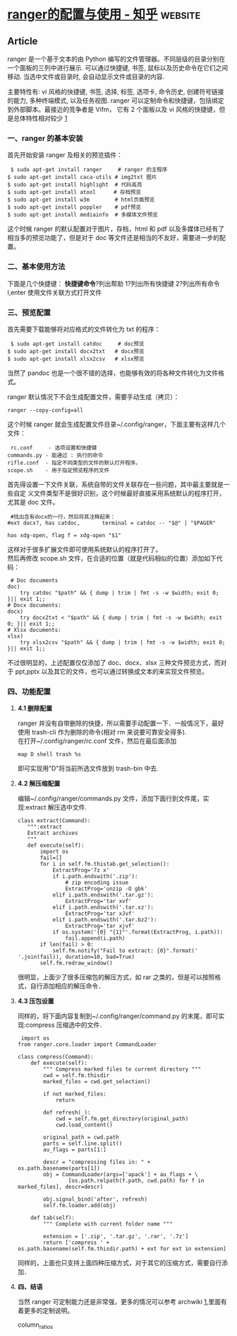 * [[https://zhuanlan.zhihu.com/p/105731111][ranger的配置与使用 - 知乎]] :website:
** Article
ranger 是一个基于文本的由 Python 编写的文件管理器。不同层级的目录分别在一个面板的三列中进行展示. 可以通过快捷键, 书签, 鼠标以及历史命令在它们之间移动. 当选中文件或目录时, 会自动显示文件或目录的内容.

主要特性有: vi 风格的快捷键, 书签, 选择, 标签, 选项卡, 命令历史, 创建符号链接的能力, 多种终端模式, 以及任务视图. ranger 可以定制命令和快捷键，包括绑定到外部脚本。最接近的竞争者是 Vifm， 它有 2 个面板以及 vi 风格的快捷键，但是总体特性相对较少 [[https://link.zhihu.com/?target=http%3A//yinflying.top/2017/04/414%23fn-414-1][1]]

*** *一、ranger 的基本安装*
 首先开始安装 ranger 及相关的预览插件：

 #+BEGIN_EXAMPLE
      $ sudo apt-get install ranger     # ranger 的主程序
     $ sudo apt-get install caca-utils # img2txt 图片
     $ sudo apt-get install highlight  # 代码高亮
     $ sudo apt-get install atool　    # 存档预览
     $ sudo apt-get install w3m        # html页面预览
     $ sudo apt-get install poppler    # pdf预览
     $ sudo apt-get install mediainfo  # 多媒体文件预览
 #+END_EXAMPLE

 这个时候 ranger 的默认配置对于图片，存档，html 和 pdf 以及多媒体已经有了相当多的预览功能了，但是对于 doc 等文件还是相当的不友好，需要进一步的配置。

*** *二、基本使用方法*
 下面是几个快捷键：
 *快捷键命令*?列出帮助 1?列出所有快捷键 2?列出所有命令 l,enter 使用文件关联方式打开文件

*** *三、预览配置*


 首先需要下载能够将对应格式的文件转化为 txt 的程序：

 #+BEGIN_EXAMPLE
      $ sudo apt-get install catdoc     # doc预览
     $ sudo apt-get install docx2txt   # docx预览
     $ sudo apt-get install xlsx2csv   # xlsx预览
 #+END_EXAMPLE

 当然了 pandoc 也是一个很不错的选择，也能够有效的将各种文件转化为文件格式。

 ranger 默认情况下不会生成配置文件，需要手动生成（拷贝）：

 #+BEGIN_EXAMPLE
      ranger --copy-config=all
 #+END_EXAMPLE

 这个时候 ranger 就会生成配置文件目录~/.config/ranger，下面主要有这样几个文件：

 #+BEGIN_EXAMPLE
      rc.conf     - 选项设置和快捷键
     commands.py - 能通过 : 执行的命令
     rifle.conf  - 指定不同类型的文件的默认打开程序。
     scope.sh    - 用于指定预览程序的文件
 #+END_EXAMPLE

 首先得设置一下文件关联，系统自带的文件关联存在一些问题，其中最主要就是一些自定
 义文件类型不是很好识别，这个时候最好直接采用系统默认的程序打开，尤其是 doc 文件。

 #+BEGIN_EXAMPLE
      #找出含有docx的一行，然后将其注释起来：
     #ext docx?, has catdoc,       terminal = catdoc -- "$@" | "$PAGER"

     has xdg-open, flag f = xdg-open "$1"
 #+END_EXAMPLE

 这样对于很多扩展文件即可使用系统默认的程序打开了。\\
 然后再修改 scope.sh 文件，在合适的位置（就是代码相似的位置）添加如下代码：

 #+BEGIN_EXAMPLE
          # Doc documents
         doc)
             try catdoc "$path" && { dump | trim | fmt -s -w $width; exit 0; }|| exit 1;;
         # Docx documents:
         docx)
             try docx2txt < "$path" && { dump | trim | fmt -s -w $width; exit 0; }|| exit 1;;
         # Xlsx documents:
         xlsx)
             try xlsx2csv "$path" && { dump | trim | fmt -s -w $width; exit 0; }|| exit 1;;
 #+END_EXAMPLE

 不过很明显的，上述配置仅仅添加了 doc、docx、xlsx 三种文件预览方式，而对于
 ppt,pptx 以及其它的文件，也可以通过转换成文本的来实现文件预览。

*** *四、功能配置*
**** *4.1 删除配置*
     ranger 并没有自带删除的快捷，所以需要手动配置一下．一般情况下，最好使用 trash-cli 作为删除的命令(相对 rm 来说要可靠安全得多).\\
     在打开~/.config/ranger/rc.conf 文件，然后在最后面添加

  #+BEGIN_EXAMPLE
       map D shell trash %s
  #+END_EXAMPLE

  即可实现用”D”将当前所选文件放到 trash-bin 中去.

**** *4.2 解压缩配置*
     编辑~/.config/ranger/commands.py 文件，添加下面行到文件尾，实现:extract 解压选中文件.

  #+BEGIN_EXAMPLE
       class extract(Command):
          """:extract 
          Extract archives
          """
          def execute(self):
              import os
              fail=[]
              for i in self.fm.thistab.get_selection():
                  ExtractProg='7z x'
                  if i.path.endswith('.zip'):
                      # zip encoding issue
                      ExtractProg='unzip -O gbk'
                  elif i.path.endswith('.tar.gz'):
                      ExtractProg='tar xvf'
                  elif i.path.endswith('.tar.xz'):
                      ExtractProg='tar xJvf'
                  elif i.path.endswith('.tar.bz2'):
                      ExtractProg='tar xjvf'
                  if os.system('{0} "{1}"'.format(ExtractProg, i.path)):
                      fail.append(i.path)
              if len(fail) > 0:
                  self.fm.notify("Fail to extract: {0}".format(' '.join(fail)), duration=10, bad=True)
              self.fm.redraw_window()
  #+END_EXAMPLE

  很明显，上面少了很多压缩包的解压方式，如 rar 之类的，但是可以按照格式，自行添加相应的解压命令．

**** *4.3 压包设置*
  同样的，将下面内容复制到~/.config/ranger/command.py 的末尾，即可实现:compress 压缩选中的文件．

  #+BEGIN_EXAMPLE
       import os
      from ranger.core.loader import CommandLoader

      class compress(Command):
          def execute(self):
              """ Compress marked files to current directory """
              cwd = self.fm.thisdir
              marked_files = cwd.get_selection()

              if not marked_files:
                  return

              def refresh(_):
                  cwd = self.fm.get_directory(original_path)
                  cwd.load_content()

              original_path = cwd.path
              parts = self.line.split()
              au_flags = parts[1:]

              descr = "compressing files in: " + os.path.basename(parts[1])
              obj = CommandLoader(args=['apack'] + au_flags + \
                      [os.path.relpath(f.path, cwd.path) for f in marked_files], descr=descr)

              obj.signal_bind('after', refresh)
              self.fm.loader.add(obj)

          def tab(self):
              """ Complete with current folder name """

              extension = ['.zip', '.tar.gz', '.rar', '.7z']
              return ['compress ' + os.path.basename(self.fm.thisdir.path) + ext for ext in extension]
  #+END_EXAMPLE

  同样的，上面也只支持上面四种压缩方式，对于其它的压缩方式，需要自行添加．

**** *四、结语*
     当然 ranger 可定制能力还是非常强，更多的情况可以参考 archwiki [[https://link.zhihu.com/?target=http%3A//yinflying.top/2017/04/414%23fn-414-1][1]],里面有着更多的定制说明。

     
column_ratios
